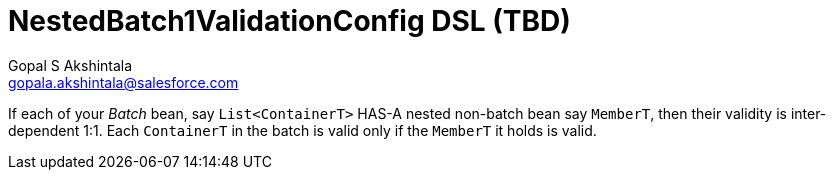 = NestedBatch1ValidationConfig DSL (TBD)
Gopal S Akshintala <gopala.akshintala@salesforce.com>
:Revision: 1.0
ifdef::env-github[]
:tip-caption: :bulb:
:note-caption: :information_source:
:important-caption: :heavy_exclamation_mark:
:caution-caption: :fire:
:warning-caption: :warning:
endif::[]
:toc:
:toc-placement: preamble
:prewrap!:
:sourcedir: ../../../vader/src/main/java
:testdir: ../../../vader/src/test/java
:imagesdir: ../../images/config-dsl

If each of your _Batch_ bean, say `List<ContainerT>` HAS-A nested non-batch bean say `MemberT`, then their validity is inter-dependent 1:1. 
Each `ContainerT` in the batch is valid only if the `MemberT` it holds is valid. 
